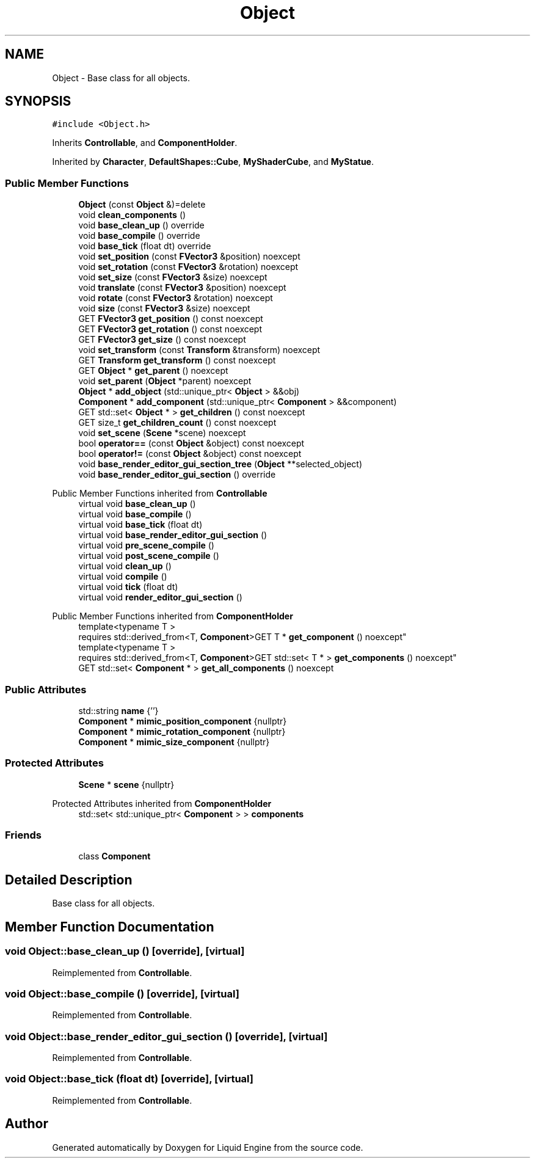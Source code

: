 .TH "Object" 3 "Wed Jul 9 2025" "Liquid Engine" \" -*- nroff -*-
.ad l
.nh
.SH NAME
Object \- Base class for all objects\&.  

.SH SYNOPSIS
.br
.PP
.PP
\fC#include <Object\&.h>\fP
.PP
Inherits \fBControllable\fP, and \fBComponentHolder\fP\&.
.PP
Inherited by \fBCharacter\fP, \fBDefaultShapes::Cube\fP, \fBMyShaderCube\fP, and \fBMyStatue\fP\&.
.SS "Public Member Functions"

.in +1c
.ti -1c
.RI "\fBObject\fP (const \fBObject\fP &)=delete"
.br
.ti -1c
.RI "void \fBclean_components\fP ()"
.br
.ti -1c
.RI "void \fBbase_clean_up\fP () override"
.br
.ti -1c
.RI "void \fBbase_compile\fP () override"
.br
.ti -1c
.RI "void \fBbase_tick\fP (float dt) override"
.br
.ti -1c
.RI "void \fBset_position\fP (const \fBFVector3\fP &position) noexcept"
.br
.ti -1c
.RI "void \fBset_rotation\fP (const \fBFVector3\fP &rotation) noexcept"
.br
.ti -1c
.RI "void \fBset_size\fP (const \fBFVector3\fP &size) noexcept"
.br
.ti -1c
.RI "void \fBtranslate\fP (const \fBFVector3\fP &position) noexcept"
.br
.ti -1c
.RI "void \fBrotate\fP (const \fBFVector3\fP &rotation) noexcept"
.br
.ti -1c
.RI "void \fBsize\fP (const \fBFVector3\fP &size) noexcept"
.br
.ti -1c
.RI "GET \fBFVector3\fP \fBget_position\fP () const noexcept"
.br
.ti -1c
.RI "GET \fBFVector3\fP \fBget_rotation\fP () const noexcept"
.br
.ti -1c
.RI "GET \fBFVector3\fP \fBget_size\fP () const noexcept"
.br
.ti -1c
.RI "void \fBset_transform\fP (const \fBTransform\fP &transform) noexcept"
.br
.ti -1c
.RI "GET \fBTransform\fP \fBget_transform\fP () const noexcept"
.br
.ti -1c
.RI "GET \fBObject\fP * \fBget_parent\fP () noexcept"
.br
.ti -1c
.RI "void \fBset_parent\fP (\fBObject\fP *parent) noexcept"
.br
.ti -1c
.RI "\fBObject\fP * \fBadd_object\fP (std::unique_ptr< \fBObject\fP > &&obj)"
.br
.ti -1c
.RI "\fBComponent\fP * \fBadd_component\fP (std::unique_ptr< \fBComponent\fP > &&component)"
.br
.ti -1c
.RI "GET std::set< \fBObject\fP * > \fBget_children\fP () const noexcept"
.br
.ti -1c
.RI "GET size_t \fBget_children_count\fP () const noexcept"
.br
.ti -1c
.RI "void \fBset_scene\fP (\fBScene\fP *scene) noexcept"
.br
.ti -1c
.RI "bool \fBoperator==\fP (const \fBObject\fP &object) const noexcept"
.br
.ti -1c
.RI "bool \fBoperator!=\fP (const \fBObject\fP &object) const noexcept"
.br
.ti -1c
.RI "void \fBbase_render_editor_gui_section_tree\fP (\fBObject\fP **selected_object)"
.br
.ti -1c
.RI "void \fBbase_render_editor_gui_section\fP () override"
.br
.in -1c

Public Member Functions inherited from \fBControllable\fP
.in +1c
.ti -1c
.RI "virtual void \fBbase_clean_up\fP ()"
.br
.ti -1c
.RI "virtual void \fBbase_compile\fP ()"
.br
.ti -1c
.RI "virtual void \fBbase_tick\fP (float dt)"
.br
.ti -1c
.RI "virtual void \fBbase_render_editor_gui_section\fP ()"
.br
.ti -1c
.RI "virtual void \fBpre_scene_compile\fP ()"
.br
.ti -1c
.RI "virtual void \fBpost_scene_compile\fP ()"
.br
.ti -1c
.RI "virtual void \fBclean_up\fP ()"
.br
.ti -1c
.RI "virtual void \fBcompile\fP ()"
.br
.ti -1c
.RI "virtual void \fBtick\fP (float dt)"
.br
.ti -1c
.RI "virtual void \fBrender_editor_gui_section\fP ()"
.br
.in -1c

Public Member Functions inherited from \fBComponentHolder\fP
.in +1c
.ti -1c
.RI "template<typename T > 
.br
requires std::derived_from<T, \fBComponent\fP>GET T * \fBget_component\fP () noexcept"
.br
.ti -1c
.RI "template<typename T > 
.br
requires std::derived_from<T, \fBComponent\fP>GET std::set< T * > \fBget_components\fP () noexcept"
.br
.ti -1c
.RI "GET std::set< \fBComponent\fP * > \fBget_all_components\fP () noexcept"
.br
.in -1c
.SS "Public Attributes"

.in +1c
.ti -1c
.RI "std::string \fBname\fP {''}"
.br
.ti -1c
.RI "\fBComponent\fP * \fBmimic_position_component\fP {nullptr}"
.br
.ti -1c
.RI "\fBComponent\fP * \fBmimic_rotation_component\fP {nullptr}"
.br
.ti -1c
.RI "\fBComponent\fP * \fBmimic_size_component\fP {nullptr}"
.br
.in -1c
.SS "Protected Attributes"

.in +1c
.ti -1c
.RI "\fBScene\fP * \fBscene\fP {nullptr}"
.br
.in -1c

Protected Attributes inherited from \fBComponentHolder\fP
.in +1c
.ti -1c
.RI "std::set< std::unique_ptr< \fBComponent\fP > > \fBcomponents\fP"
.br
.in -1c
.SS "Friends"

.in +1c
.ti -1c
.RI "class \fBComponent\fP"
.br
.in -1c
.SH "Detailed Description"
.PP 
Base class for all objects\&. 
.SH "Member Function Documentation"
.PP 
.SS "void Object::base_clean_up ()\fC [override]\fP, \fC [virtual]\fP"

.PP
Reimplemented from \fBControllable\fP\&.
.SS "void Object::base_compile ()\fC [override]\fP, \fC [virtual]\fP"

.PP
Reimplemented from \fBControllable\fP\&.
.SS "void Object::base_render_editor_gui_section ()\fC [override]\fP, \fC [virtual]\fP"

.PP
Reimplemented from \fBControllable\fP\&.
.SS "void Object::base_tick (float dt)\fC [override]\fP, \fC [virtual]\fP"

.PP
Reimplemented from \fBControllable\fP\&.

.SH "Author"
.PP 
Generated automatically by Doxygen for Liquid Engine from the source code\&.
